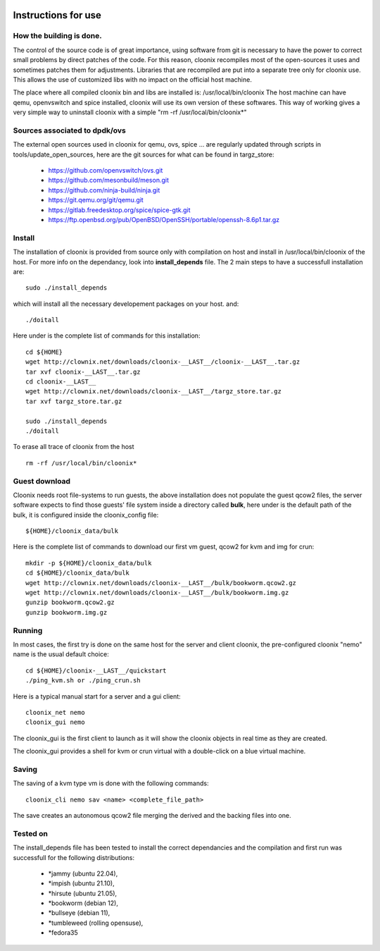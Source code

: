 .. image:: /png/cloonix128.png 
   :align: right

=====================
Instructions for use
=====================


How the building is done.
=========================

The control of the source code is of great importance, using software from git
is necessary to have the power to correct small problems by direct patches of
the code.
For this reason, cloonix recompiles most of the open-sources it uses and
sometimes patches them for adjustments.
Libraries that are recompiled are put into a separate tree only for cloonix
use. This allows the use of customized libs with no impact on the official
host machine.

The place where all compiled cloonix bin and libs are installed is:
/usr/local/bin/cloonix
The host machine can have qemu, openvswitch and spice installed, cloonix will
use its own version of these softwares.
This way of working gives a very simple way to uninstall cloonix with a simple
"rm -rf /usr/local/bin/cloonix*"

Sources associated to dpdk/ovs
==============================

The external open sources used in cloonix for qemu, ovs, spice ...
are regularly updated through scripts in tools/update_open_sources,
here are the git sources for what can be found in targz_store:

  * https://github.com/openvswitch/ovs.git
  * https://github.com/mesonbuild/meson.git
  * https://github.com/ninja-build/ninja.git
  * https://git.qemu.org/git/qemu.git
  * https://gitlab.freedesktop.org/spice/spice-gtk.git
  * https://ftp.openbsd.org/pub/OpenBSD/OpenSSH/portable/openssh-8.6p1.tar.gz


Install
=======

The installation of cloonix is provided from source only with compilation
on host and install in /usr/local/bin/cloonix of the host. For more info
on the dependancy, look into **install_depends** file.
The 2 main steps to have a successfull installation are::

    sudo ./install_depends

which will install all the necessary developement packages on your host.
and::

    ./doitall

Here under is the complete list of commands for this installation::
  
    cd ${HOME}
    wget http://clownix.net/downloads/cloonix-__LAST__/cloonix-__LAST__.tar.gz
    tar xvf cloonix-__LAST__.tar.gz
    cd cloonix-__LAST__
    wget http://clownix.net/downloads/cloonix-__LAST__/targz_store.tar.gz
    tar xvf targz_store.tar.gz

    sudo ./install_depends
    ./doitall


To erase all trace of cloonix from the host ::

    rm -rf /usr/local/bin/cloonix*

Guest download
==============

Cloonix needs root file-systems to run guests, the above installation
does not populate the guest qcow2 files, the server software expects to
find those guests' file system inside a directory called **bulk**, here
under is the default path of the bulk, it is configured inside the
cloonix_config file::

     ${HOME}/cloonix_data/bulk

Here is the complete list of commands to download our first vm guest,
qcow2 for kvm and img for crun::

    mkdir -p ${HOME}/cloonix_data/bulk
    cd ${HOME}/cloonix_data/bulk
    wget http://clownix.net/downloads/cloonix-__LAST__/bulk/bookworm.qcow2.gz
    wget http://clownix.net/downloads/cloonix-__LAST__/bulk/bookworm.img.gz
    gunzip bookworm.qcow2.gz
    gunzip bookworm.img.gz


Running
=======

In most cases, the first try is done on the same host for the server and
client cloonix, the pre-configured cloonix "nemo" name is the usual
default choice::

    cd ${HOME}/cloonix-__LAST__/quickstart
    ./ping_kvm.sh or ./ping_crun.sh

Here is a typical manual start for a server and a gui client::

    cloonix_net nemo 
    cloonix_gui nemo

The cloonix_gui is the first client to launch as it will show the cloonix
objects in real time as they are created.

The cloonix_gui provides a shell for kvm or crun virtual with a double-click
on a blue virtual machine.


Saving
======

The saving of a kvm type vm is done with the following commands::
    
    cloonix_cli nemo sav <name> <complete_file_path>

The save creates an autonomous qcow2 file merging the derived and the
backing files into one.


Tested on
=========

The install_depends file has been tested to install the correct dependancies
and the compilation and first run was successfull for the following
distributions:

    * *jammy   (ubuntu 22.04),
    * *impish  (ubuntu 21.10),
    * *hirsute (ubuntu 21.05),
    * *bookworm (debian 12),
    * *bullseye (debian 11),
    * *tumbleweed (rolling opensuse),
    * *fedora35
